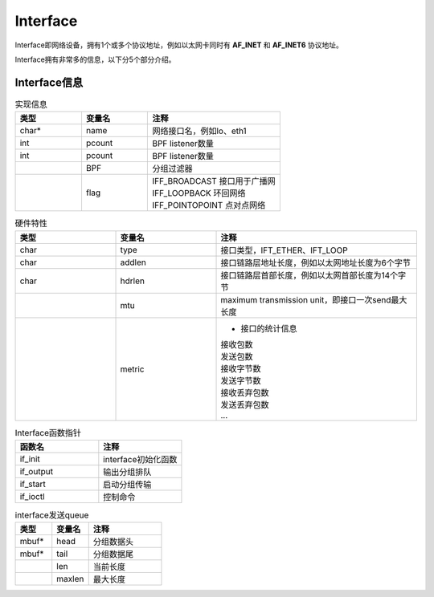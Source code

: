 Interface
=========

Interface即网络设备，拥有1个或多个协议地址，例如以太网卡同时有 **AF_INET** 和 **AF_INET6** 协议地址。

Interface拥有非常多的信息，以下分5个部分介绍。

Interface信息
-------------

.. list-table:: 实现信息
   :widths: 25 25 50
   :header-rows: 1

   * - 类型
     - 变量名
     - 注释
   * - char*
     - name
     - 网络接口名，例如lo、eth1
   * - int 
     - pcount
     - BPF listener数量
   * - int 
     - pcount
     - BPF listener数量
   * - 
     - BPF
     - 分组过滤器
   * - 
     - flag
     - | IFF_BROADCAST 接口用于广播网
       | IFF_LOOPBACK 环回网络
       | IFF_POINTOPOINT 点对点网络


.. list-table:: 硬件特性
   :widths: 25 25 50
   :header-rows: 1

   * - 类型
     - 变量名
     - 注释
   * - char
     - type
     - 接口类型，IFT_ETHER、IFT_LOOP
   * - char 
     - addlen
     - 接口链路层地址长度，例如以太网地址长度为6个字节
   * - char
     - hdrlen
     - 接口链路层首部长度，例如以太网首部长度为14个字节
   * - 
     - mtu
     - maximum transmission unit，即接口一次send最大长度
   * - 
     - metric
     - - 接口的统计信息
       | 接收包数
       | 发送包数
       | 接收字节数
       | 发送字节数
       | 接收丢弃包数
       | 发送丢弃包数
       | ...


.. list-table:: Interface函数指针
   :widths: 50 50
   :header-rows: 1

   * - 函数名
     - 注释
   * - if_init
     - interface初始化函数
   * - if_output
     - 输出分组排队
   * - if_start
     - 启动分组传输
   * - if_ioctl
     - 控制命令

.. list-table:: interface发送queue
   :widths: 25 25 50
   :header-rows: 1

   * - 类型
     - 变量名
     - 注释
   * - mbuf*
     - head
     - 分组数据头
   * - mbuf*
     - tail
     - 分组数据尾
   * - 
     - len
     - 当前长度
   * - 
     - maxlen
     - 最大长度